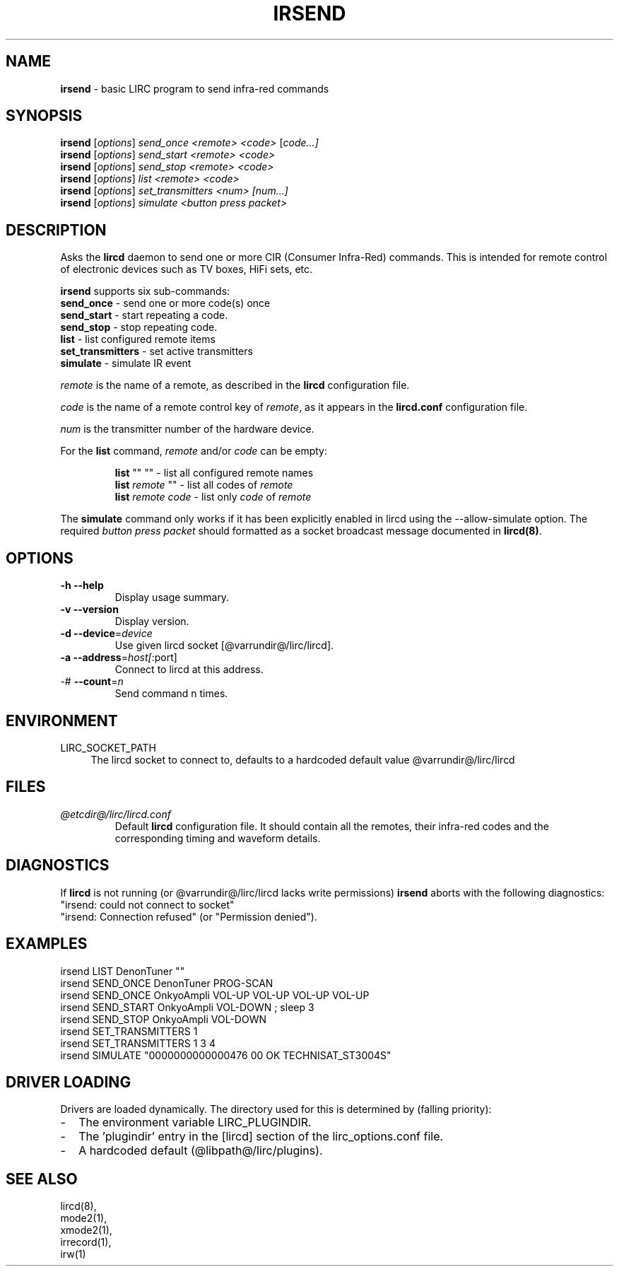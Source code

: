 .TH IRSEND "1" "Last change: Mar 2017" "irsend @version@" "User Commands"
.SH NAME
.P
\fBirsend\fR - basic LIRC program to send infra-red commands
.SH SYNOPSIS
.P
\fBirsend\fR [\fIoptions\fR] \fIsend_once \fI<remote>\fR \fI<code>\fR [\fIcode...]\fR
.br
\fBirsend\fR [\fIoptions\fR] \fIsend_start \fI<remote>\fR \fI<code>\fR
.br
\fBirsend\fR [\fIoptions\fR] \fIsend_stop \fI<remote>\fR \fI<code>\fR
.br
\fBirsend\fR [\fIoptions\fR] \fIlist\fR \fI<remote>\fR \fI<code>\fR
.br
\fBirsend\fR [\fIoptions\fR] \fIset_transmitters\fR \fI<num>\fR \fI[num...]\fR
.br
\fBirsend\fR [\fIoptions\fR] \fIsimulate\fR \fI<button press packet>\fR
.SH DESCRIPTION
.P
Asks the \fBlircd\fR daemon to send one or more CIR
(Consumer Infra-Red) commands.
This is intended for remote control of electronic devices such as
TV boxes, HiFi sets, etc.
.PP
\fBirsend\fR supports six sub-commands:
.nf
\fBsend_once\fR         - send one or more code(s) once
\fBsend_start\fR        - start repeating a code.
\fBsend_stop\fR         - stop repeating code.
\fBlist\fR              - list configured remote items
\fBset_transmitters\fR  - set active transmitters
\fBsimulate\fR          - simulate IR event
.fi
.P
\fIremote\fR is the name of a remote, as described in the \fBlircd\fR
configuration file.
.P
\fIcode\fR is the name of a remote control key of \fIremote\fR, as it
appears in the \fBlircd.conf\fR configuration file.
.P
\fInum\fR is the transmitter number of the hardware device.
.P
For the \fBlist\fR command, \fIremote\fR and/or \fIcode\fR
can be empty:
.IP
.nf
\fBlist\fR   ""    ""   - list all configured remote names
\fBlist\fR \fIremote\fR  ""   - list all codes of \fIremote\fR
\fBlist\fR \fIremote\fR \fIcode\fR  - list only \fIcode\fR of \fIremote\fR
.fi
.P
The \fBsimulate\fR command only works if it has been explicitly
enabled in lircd using the --allow-simulate option.
The required \fIbutton press packet\fR should formatted as a socket
broadcast message documented in \fBlircd(8)\fR.
.SH OPTIONS
.TP
\fB\-h\fR \fB\-\-help\fR
Display usage summary.
.TP
\fB\-v\fR \fB\-\-version\fR
Display version.
.TP
\fB\-d\fR \fB\-\-device\fR=\fIdevice\fR
Use given lircd socket [@varrundir@/lirc/lircd].
.TP
\fB\-a\fR \fB\-\-address\fR=\fIhost[\fR:port]
Connect to lircd at this address.
.TP
\-# \fB\-\-count\fR=\fIn\fR
Send command n times.

.SH ENVIRONMENT
.TP 4
LIRC_SOCKET_PATH
The lircd socket to connect to, defaults to a hardcoded default value
@varrundir@/lirc/lircd
.SH FILES
.TP
.I @etcdir@/lirc/lircd.conf
Default \fBlircd\fR configuration file.  It should contain all the
remotes, their infra-red codes and the corresponding timing and
waveform details.

.SH DIAGNOSTICS
.P
If \fBlircd\fR is not running (or @varrundir@/lirc/lircd lacks write
permissions) \fBirsend\fR aborts with the following diagnostics:
.nf
"irsend: could not connect to socket"
"irsend: Connection refused" (or "Permission denied").
.fi
.SH EXAMPLES
.nf
irsend LIST DenonTuner ""
irsend SEND_ONCE  DenonTuner PROG\-SCAN
irsend SEND_ONCE  OnkyoAmpli VOL\-UP VOL\-UP VOL\-UP VOL\-UP
irsend SEND_START OnkyoAmpli VOL\-DOWN ; sleep 3
irsend SEND_STOP  OnkyoAmpli VOL\-DOWN
irsend SET_TRANSMITTERS 1
irsend SET_TRANSMITTERS 1 3 4
irsend SIMULATE "0000000000000476 00 OK TECHNISAT_ST3004S"
.fi
.SH "DRIVER LOADING"
Drivers are loaded dynamically. The directory used for this is determined by (falling
priority):
.IP \- 2
The environment variable LIRC_PLUGINDIR.
.IP \- 2
The 'plugindir' entry in  the [lircd] section of the lirc_options.conf file.
.IP \- 2
A hardcoded default (@libpath@/lirc/plugins).
.SH "SEE ALSO"
lircd(8),
.br
mode2(1),
.br
xmode2(1),
.br
irrecord(1),
.br
irw(1)

